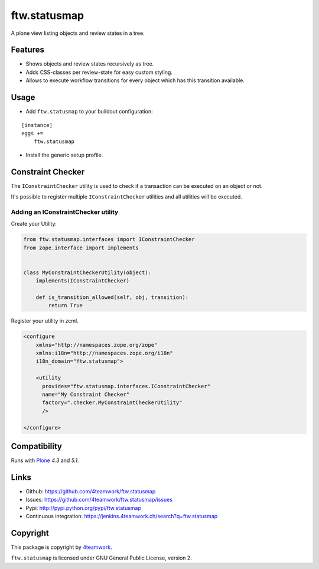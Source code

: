 ftw.statusmap
=============

A plone view listing objects and review states in a tree.

Features
--------

- Shows objects and review states recursively as tree.
- Adds CSS-classes per review-state for easy custom styling.
- Allows to execute workflow transitions for every object which has this transition available.

Usage
-----

- Add ``ftw.statusmap`` to your buildout configuration:

::

    [instance]
    eggs +=
        ftw.statusmap

- Install the generic setup profile.


Constraint Checker
------------------

The ``IConstraintChecker`` utility is used to check if a transaction can be
executed on an object or not.

It's possible to register multiple ``IConstraintChecker`` utilities and all
utilities will be executed.

Adding an IConstraintChecker utility
~~~~~~~~~~~~~~~~~~~~~~~~~~~~~~~~~~~~

Create your Utility:

.. code:: python

    from ftw.statusmap.interfaces import IConstraintChecker
    from zope.interface import implements


    class MyConstraintCheckerUtility(object):
        implements(IConstraintChecker)

        def is_transition_allowed(self, obj, transition):
            return True

Register your utility in zcml.

.. code:: xml

    <configure
        xmlns="http://namespaces.zope.org/zope"
        xmlns:i18n="http://namespaces.zope.org/i18n"
        i18n_domain="ftw.statusmap">

        <utility
          provides="ftw.statusmap.interfaces.IConstraintChecker"
          name="My Constraint Checker"
          factory=".checker.MyConstraintCheckerUtility"
          />

    </configure>


Compatibility
-------------

Runs with `Plone <http://www.plone.org/>`_ `4.3` and `5.1`.


Links
-----

- Github: https://github.com/4teamwork/ftw.statusmap
- Issues: https://github.com/4teamwork/ftw.statusmap/issues
- Pypi: http://pypi.python.org/pypi/ftw.statusmap
- Continuous integration: https://jenkins.4teamwork.ch/search?q=ftw.statusmap


Copyright
---------

This package is copyright by `4teamwork <http://www.4teamwork.ch/>`_.

``ftw.statusmap`` is licensed under GNU General Public License, version 2.
